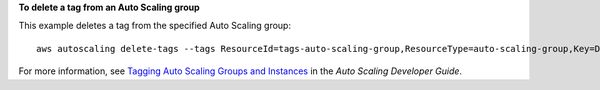 **To delete a tag from an Auto Scaling group**

This example deletes a tag from the specified Auto Scaling group::

	aws autoscaling delete-tags --tags ResourceId=tags-auto-scaling-group,ResourceType=auto-scaling-group,Key=Dept,Value=Research

For more information, see `Tagging Auto Scaling Groups and Instances`_ in the *Auto Scaling Developer Guide*.

.. _`Tagging Auto Scaling Groups and Instances`: http://docs.aws.amazon.com/AutoScaling/latest/DeveloperGuide/ASTagging.html

